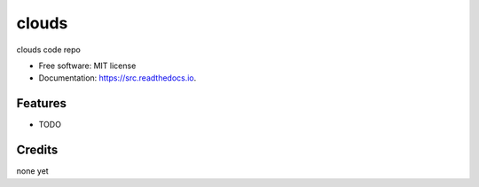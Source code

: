 ======
clouds
======


.. image:: https://img.shields.io/pypi/v/src.svg
        :target: https://pypi.python.org/pypi/src

.. image:: https://img.shields.io/travis/bcottman/src.svg
        :target: https://travis-ci.com/bcottman/src

.. image:: https://readthedocs.org/projects/src/badge/?version=latest
        :target: https://src.readthedocs.io/en/latest/?badge=latest
        :alt: Documentation Status


.. image:: https://pyup.io/repos/github/bcottman/src/shield.svg
     :target: https://pyup.io/repos/github/bcottman/src/
     :alt: Updates



clouds code repo


* Free software: MIT license
* Documentation: https://src.readthedocs.io.


Features
--------

* TODO

Credits
-------

none yet
